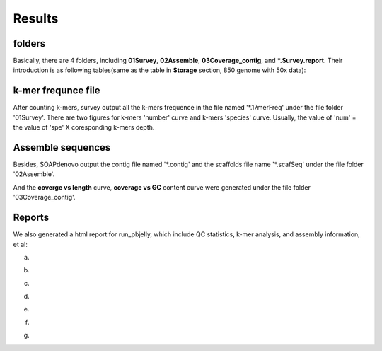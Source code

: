 Results
================================================================================

folders
--------------------------------------------------------------------------------

Basically, there are 4 folders, including **01Survey**, **02Assemble**, **03Coverage_contig**, and **\*.Survey.report**.
Their introduction is as following tables(same as the table in **Storage** section, 850 genome with 50x data):

.. csv-table::
   :file: tables/storage.tsv
   :delim: tab
   :header-rows: 1
   :widths: 15, 10, 75

k-mer frequnce file
--------------------------------------------------------------------------------

After counting k-mers, survey output all the k-mers frequence in the file named \'*.17merFreq\' under the file folder \'01Survey\'. There are two figures for k-mers \'number\' curve  and k-mers \'species\' curve. Usually, 
the value of \'num\' = the value of \'spe\' X coresponding k-mers depth.



Assemble sequences
--------------------------------------------------------------------------------

Besides, SOAPdenovo output the contig file named \'\*.contig\' and the scaffolds file name \'\*.scafSeq\' under the file folder \'02Assemble\'.

And the **coverge vs length** curve, **coverage vs GC** content curve were generated under the file folder \'03Coverage_contig\'.

.. _Reports:

Reports
--------------------------------------------------------------------------------

We also generated a html report for run_pbjelly, which include QC statistics, k-mer analysis, and assembly information, et al:

(a)

.. image:: images/stat1.png

(b)

.. image:: images/stat2.png

(c)

.. image:: images/stat3.png

(d)

.. image:: images/stat4.png

(e)

.. image:: images/stat5.png

(f)

.. image:: images/stat6.png

(g)

.. image:: images/stat7.png



